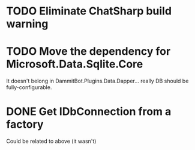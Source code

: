 * TODO Eliminate ChatSharp build warning
* TODO Move the dependency for Microsoft.Data.Sqlite.Core
  It doesn't belong in DammitBot.Plugins.Data.Dapper... really DB should be fully-configurable.
* DONE Get IDbConnection from a factory
  Could be related to above (it wasn't)
